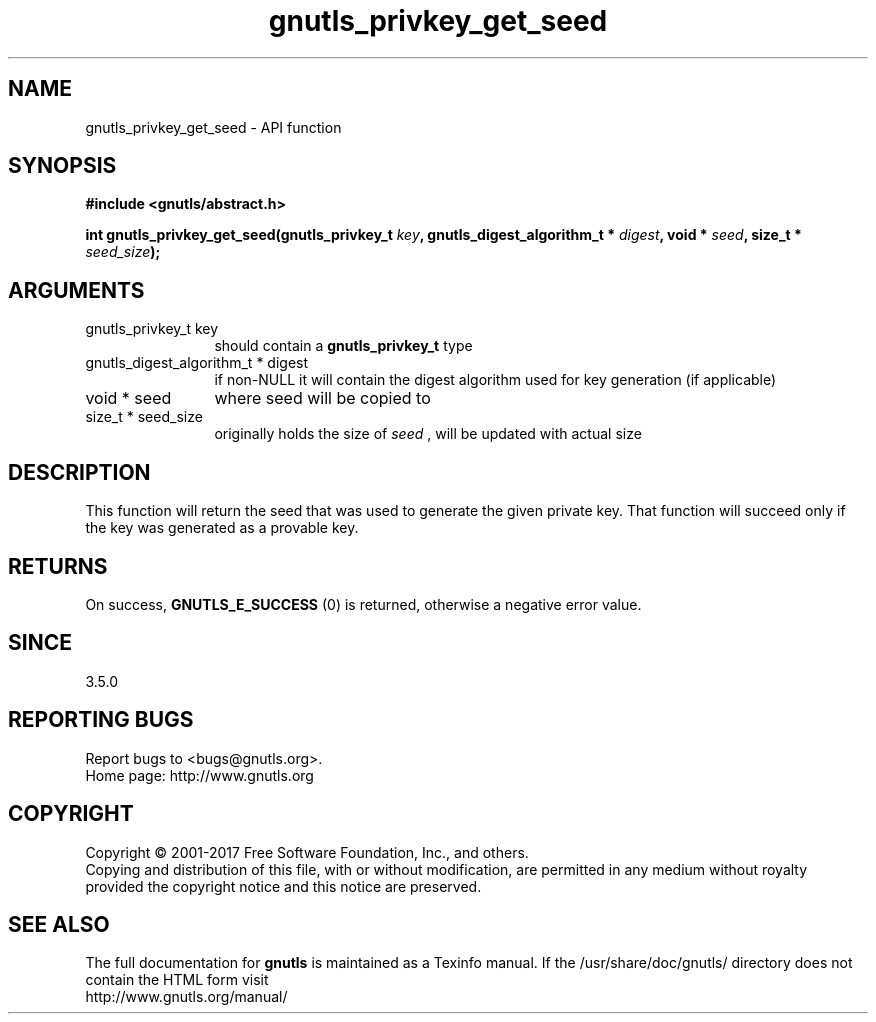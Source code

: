.\" DO NOT MODIFY THIS FILE!  It was generated by gdoc.
.TH "gnutls_privkey_get_seed" 3 "3.5.12" "gnutls" "gnutls"
.SH NAME
gnutls_privkey_get_seed \- API function
.SH SYNOPSIS
.B #include <gnutls/abstract.h>
.sp
.BI "int gnutls_privkey_get_seed(gnutls_privkey_t " key ", gnutls_digest_algorithm_t * " digest ", void * " seed ", size_t * " seed_size ");"
.SH ARGUMENTS
.IP "gnutls_privkey_t key" 12
should contain a \fBgnutls_privkey_t\fP type
.IP "gnutls_digest_algorithm_t * digest" 12
if non\-NULL it will contain the digest algorithm used for key generation (if applicable)
.IP "void * seed" 12
where seed will be copied to
.IP "size_t * seed_size" 12
originally holds the size of  \fIseed\fP , will be updated with actual size
.SH "DESCRIPTION"
This function will return the seed that was used to generate the
given private key. That function will succeed only if the key was generated
as a provable key.
.SH "RETURNS"
On success, \fBGNUTLS_E_SUCCESS\fP (0) is returned, otherwise a
negative error value.
.SH "SINCE"
3.5.0
.SH "REPORTING BUGS"
Report bugs to <bugs@gnutls.org>.
.br
Home page: http://www.gnutls.org

.SH COPYRIGHT
Copyright \(co 2001-2017 Free Software Foundation, Inc., and others.
.br
Copying and distribution of this file, with or without modification,
are permitted in any medium without royalty provided the copyright
notice and this notice are preserved.
.SH "SEE ALSO"
The full documentation for
.B gnutls
is maintained as a Texinfo manual.
If the /usr/share/doc/gnutls/
directory does not contain the HTML form visit
.B
.IP http://www.gnutls.org/manual/
.PP
